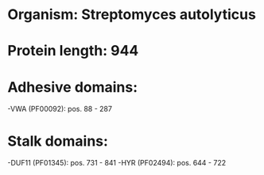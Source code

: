 * Organism: Streptomyces autolyticus
* Protein length: 944
* Adhesive domains:
-VWA (PF00092): pos. 88 - 287
* Stalk domains:
-DUF11 (PF01345): pos. 731 - 841
-HYR (PF02494): pos. 644 - 722

